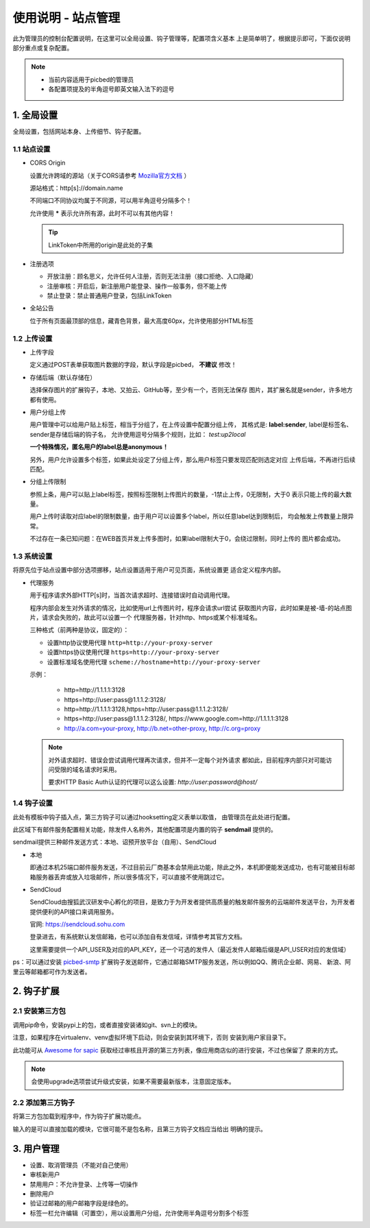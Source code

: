 .. _picbed-admin:

====================
使用说明 - 站点管理
====================

此为管理员的控制台配置说明，在这里可以全局设置、钩子管理等，配置项含义基本
上是简单明了，根据提示即可，下面仅说明部分重点或复杂配置。

.. note::

    - 当前内容适用于picbed的管理员
    
    - 各配置项提及的半角逗号即英文输入法下的逗号

.. _picbed-admin-gloabl:

1. 全局设置
-------------

全局设置，包括网站本身、上传细节、钩子配置。

.. _picbed-admin-site:

1.1 站点设置
===============

- CORS Origin

  设置允许跨域的源站（关于CORS请参考 `Mozilla官方文档 <https://developer.mozilla.org/docs/Web/HTTP/Access_control_CORS>`_ ）

  源站格式：http[s]://domain.name
  
  不同端口不同协议均属于不同源，可以用半角逗号分隔多个！

  允许使用 **\*** 表示允许所有源，此时不可以有其他内容！

  .. tip::

    LinkToken中所用的origin是此处的子集

- 注册选项

  - 开放注册：顾名思义，允许任何人注册，否则无法注册（接口拒绝、入口隐藏）

  - 注册审核：开启后，新注册用户能登录、操作一般事务，但不能上传

  - 禁止登录：禁止普通用户登录，包括LinkToken

- 全站公告

  位于所有页面最顶部的信息，藏青色背景，最大高度60px，允许使用部分HTML标签

.. _picbed-admin-upload:

1.2 上传设置
==============

- 上传字段

  定义通过POST表单获取图片数据的字段，默认字段是picbed， **不建议** 修改！

- 存储后端（默认存储在）

  选择保存图片的扩展钩子，本地、又拍云、GitHub等，至少有一个，否则无法保存
  图片，其扩展名就是sender，许多地方都有使用。

- 用户分组上传

  用户管理中可以给用户贴上标签，相当于分组了，在上传设置中配置分组上传，
  其格式是: **label:sender**, label是标签名、sender是存储后端的钩子名，
  允许使用逗号分隔多个规则，比如： `test:up2local`

  **一个特殊情况，匿名用户的label总是anonymous！**

  另外，用户允许设置多个标签，如果此处设定了分组上传，那么用户标签只要发现匹配则选定对应
  上传后端，不再进行后续匹配。

- 分组上传限制

  参照上条，用户可以贴上label标签，按照标签限制上传图片的数量，-1禁止上传，0无限制，大于0
  表示只能上传的最大数量。

  用户上传时读取对应label的限制数量，由于用户可以设置多个label，所以任意label达到限制后，
  均会触发上传数量上限异常。

  不过存在一条已知问题：在WEB首页并发上传多图时，如果label限制大于0，会绕过限制，同时上传的
  图片都会成功。

.. _picbed-admin-system:

1.3 系统设置
===============

将原先位于站点设置中部分选项挪移，站点设置适用于用户可见页面，系统设置更
适合定义程序内部。

- 代理服务

  用于程序请求外部HTTP[s]时，当首次请求超时、连接错误时自动调用代理。

  程序内部会发生对外请求的情况，比如使用url上传图片时，程序会请求url尝试
  获取图片内容，此时如果是被-墙-的站点图片，请求会失败的，故此可以设置一个
  代理服务器，针对http、https或某个标准域名。

  三种格式（前两种是协议，固定的）：
  
  - 设置http协议使用代理 ``http=http://your-proxy-server``
    
  - 设置https协议使用代理 ``https=http://your-proxy-server``
    
  - 设置标准域名使用代理 ``scheme://hostname=http://your-proxy-server``

  示例：

    - http=http://1.1.1.1:3128

    - https=http://user:pass@1.1.1.2:3128/
    
    - http=http://1.1.1.1:3128,https=http://user:pass@1.1.1.2:3128/

    - https=http://user:pass@1.1.1.2:3128/, https://www.google.com=http://1.1.1.1:3128

    - http://a.com=your-proxy, http://b.net=other-proxy, http://c.org=proxy

  .. note::

    对外请求超时、错误会尝试调用代理再次请求，但并不一定每个对外请求
    都如此，目前程序内部只对可能访问受限的域名请求时采用。

    要求HTTP Basic Auth认证的代理可以这么设置: `http://user:password@host/`

.. _picbed-admin-hook:

1.4 钩子设置
=============

此处有模板中钩子插入点，第三方钩子可以通过hooksetting定义表单以取值，
由管理员在此处进行配置。

此区域下有邮件服务配置相关功能，除发件人名称外，其他配置项是内置的钩子 **sendmail** 提供的。

sendmail提供三种邮件发送方式：本地、诏预开放平台（自用）、SendCloud

- 本地

  即通过本机25端口邮件服务发送，不过目前云厂商基本会禁用此功能，除此之外，本机即便能发送成功，也有可能被目标邮箱服务器丢弃或放入垃圾邮件，所以很多情况下，可以直接不使用跳过它。

- SendCloud

  SendCloud由搜狐武汉研发中心孵化的项目，是致力于为开发者提供高质量的触发邮件服务的云端邮件发送平台，为开发者提供便利的API接口来调用服务。

  官网: https://sendcloud.sohu.com

  登录进去，有系统默认发信邮箱，也可以添加自有发信域，详情参考其官方文档。

  这里需要提供一个API_USER及对应的API_KEY，还一个可选的发件人（最近发件人邮箱后缀是API_USER对应的发信域）

ps：可以通过安装 `picbed-smtp <https://github.com/sapicd/smtp>`_
扩展钩子发送邮件，它通过邮箱SMTP服务发送，所以例如QQ、腾讯企业邮、网易、
新浪、阿里云等邮箱都可作为发送者。

.. _picbed-admin-hook-extension:

2. 钩子扩展
---------------

.. _picbed-admin-install-third:

2.1 安装第三方包
===================

调用pip命令，安装pypi上的包，或者直接安装诸如git、svn上的模块。

注意，如果程序在virtualenv、venv虚拟环境下启动，则会安装到其环境下，否则
安装到用户家目录下。

此功能可从 `Awesome for sapic <https://github.com/sapicd/awesome/>`_
获取经过审核且开源的第三方列表，像应用商店似的进行安装，不过也保留了
原来的方式。

.. image:: /_static/images/picbed-online-hooks.png

.. note::

    会使用upgrade选项尝试升级式安装，如果不需要最新版本，注意固定版本。

.. _picbed-admin-add-third:

2.2 添加第三方钩子
=====================

将第三方包加载到程序中，作为钩子扩展功能点。

输入的是可以直接加载的模块，它很可能不是包名称，且第三方钩子文档应当给出
明确的提示。

.. _picbed-admin-usermanager:

3. 用户管理
-------------

- 设置、取消管理员（不能对自己使用）

- 审核新用户

- 禁用用户：不允许登录、上传等一切操作

- 删除用户

- 验证过邮箱的用户邮箱字段是绿色的。

- 标签一栏允许编辑（可置空），用以设置用户分组，允许使用半角逗号分割多个标签
